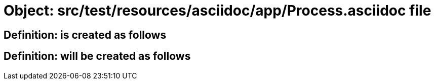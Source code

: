 = Object: src/test/resources/asciidoc/app/Process.asciidoc file

== Definition: is created as follows

== Definition: will be created as follows

